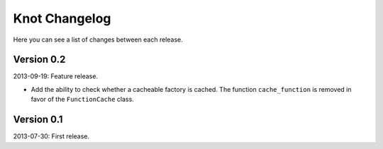 Knot Changelog
===============

Here you can see a list of changes between each release.


Version 0.2
-----------

2013-09-19: Feature release.

- Add the ability to check whether a cacheable factory is cached. The function
  ``cache_function`` is removed in favor of the ``FunctionCache`` class.


Version 0.1
-----------

2013-07-30: First release.
